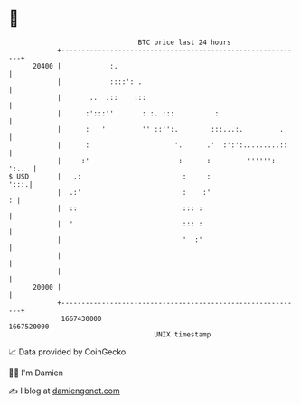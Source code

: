 * 👋

#+begin_example
                                   BTC price last 24 hours                    
               +------------------------------------------------------------+ 
         20400 |            :.                                              | 
               |            ::::': .                                        | 
               |       ..  .::    :::                                       | 
               |      :':::''       : :. :::          :                     | 
               |      :   '         '' ::'':.        :::...:.         .     | 
               |      :                     '.      .'  :':':.........::    | 
               |     :'                      :      :         '''''': ':..  | 
   $ USD       |   .:                         :     :                  ':::.| 
               |  .:'                         :    :'                     : | 
               |  ::                          ::: :                         | 
               |  '                           ::: :                         | 
               |                              '  :'                         | 
               |                                                            | 
               |                                                            | 
         20000 |                                                            | 
               +------------------------------------------------------------+ 
                1667430000                                        1667520000  
                                       UNIX timestamp                         
#+end_example
📈 Data provided by CoinGecko

🧑‍💻 I'm Damien

✍️ I blog at [[https://www.damiengonot.com][damiengonot.com]]
